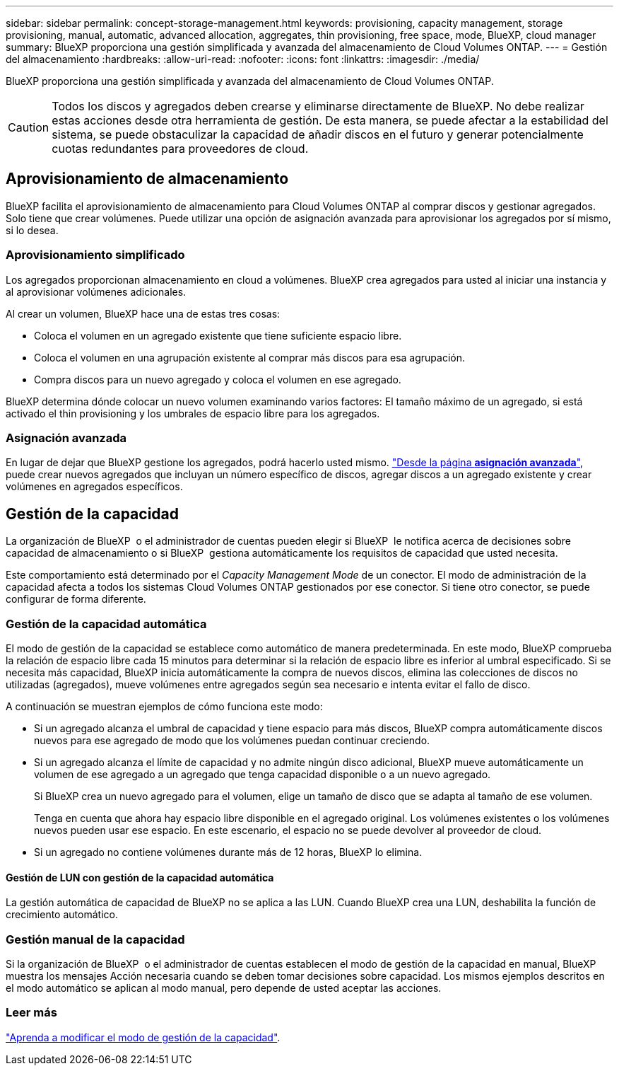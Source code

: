 ---
sidebar: sidebar 
permalink: concept-storage-management.html 
keywords: provisioning, capacity management, storage provisioning, manual, automatic, advanced allocation, aggregates, thin provisioning, free space, mode, BlueXP, cloud manager 
summary: BlueXP proporciona una gestión simplificada y avanzada del almacenamiento de Cloud Volumes ONTAP. 
---
= Gestión del almacenamiento
:hardbreaks:
:allow-uri-read: 
:nofooter: 
:icons: font
:linkattrs: 
:imagesdir: ./media/


[role="lead"]
BlueXP proporciona una gestión simplificada y avanzada del almacenamiento de Cloud Volumes ONTAP.


CAUTION: Todos los discos y agregados deben crearse y eliminarse directamente de BlueXP. No debe realizar estas acciones desde otra herramienta de gestión. De esta manera, se puede afectar a la estabilidad del sistema, se puede obstaculizar la capacidad de añadir discos en el futuro y generar potencialmente cuotas redundantes para proveedores de cloud.



== Aprovisionamiento de almacenamiento

BlueXP facilita el aprovisionamiento de almacenamiento para Cloud Volumes ONTAP al comprar discos y gestionar agregados. Solo tiene que crear volúmenes. Puede utilizar una opción de asignación avanzada para aprovisionar los agregados por sí mismo, si lo desea.



=== Aprovisionamiento simplificado

Los agregados proporcionan almacenamiento en cloud a volúmenes. BlueXP crea agregados para usted al iniciar una instancia y al aprovisionar volúmenes adicionales.

Al crear un volumen, BlueXP hace una de estas tres cosas:

* Coloca el volumen en un agregado existente que tiene suficiente espacio libre.
* Coloca el volumen en una agrupación existente al comprar más discos para esa agrupación.


ifdef::aws[]

+ en el caso de un agregado en AWS que admita volúmenes Elastic, BlueXP también aumenta el tamaño de los discos de un grupo RAID. link:concept-aws-elastic-volumes.html["Obtenga más información sobre el soporte para volúmenes Elastic"].

endif::aws[]

* Compra discos para un nuevo agregado y coloca el volumen en ese agregado.


BlueXP determina dónde colocar un nuevo volumen examinando varios factores: El tamaño máximo de un agregado, si está activado el thin provisioning y los umbrales de espacio libre para los agregados.

ifdef::aws[]



==== Selección de tamaño de disco para agregados en AWS

Cuando BlueXP crea nuevos agregados para Cloud Volumes ONTAP en AWS, aumenta gradualmente el tamaño del disco en un agregado, a medida que aumenta el número de agregados del sistema. BlueXP hace esto para garantizar que puede utilizar la capacidad máxima del sistema antes de que alcance el número máximo de discos de datos permitidos por AWS.

Por ejemplo, BlueXP puede elegir los siguientes tamaños de disco:

[cols="3*"]
|===
| Número de agregado | Tamaño de disco | Capacidad máxima de agregado 


| 1 | 500 GIB | 3 TIB 


| 4 | 1 TIB | 6 TIB 


| 6 | 2 TIB | 12 TIB 
|===

NOTE: Este comportamiento no se aplica a los agregados que admiten la función de volúmenes Elastic de Amazon EBS. Los agregados que tienen volúmenes Elastic habilitados están compuestos por uno o dos grupos RAID. Cada grupo RAID tiene cuatro discos idénticos que tienen la misma capacidad. link:concept-aws-elastic-volumes.html["Obtenga más información sobre el soporte para volúmenes Elastic"].

Puede elegir el tamaño del disco usted mismo utilizando la opción de asignación avanzada.

endif::aws[]



=== Asignación avanzada

En lugar de dejar que BlueXP gestione los agregados, podrá hacerlo usted mismo. link:task-create-aggregates.html["Desde la página *asignación avanzada*"], puede crear nuevos agregados que incluyan un número específico de discos, agregar discos a un agregado existente y crear volúmenes en agregados específicos.



== Gestión de la capacidad

La organización de BlueXP  o el administrador de cuentas pueden elegir si BlueXP  le notifica acerca de decisiones sobre capacidad de almacenamiento o si BlueXP  gestiona automáticamente los requisitos de capacidad que usted necesita.

Este comportamiento está determinado por el _Capacity Management Mode_ de un conector. El modo de administración de la capacidad afecta a todos los sistemas Cloud Volumes ONTAP gestionados por ese conector. Si tiene otro conector, se puede configurar de forma diferente.



=== Gestión de la capacidad automática

El modo de gestión de la capacidad se establece como automático de manera predeterminada. En este modo, BlueXP comprueba la relación de espacio libre cada 15 minutos para determinar si la relación de espacio libre es inferior al umbral especificado. Si se necesita más capacidad, BlueXP inicia automáticamente la compra de nuevos discos, elimina las colecciones de discos no utilizadas (agregados), mueve volúmenes entre agregados según sea necesario e intenta evitar el fallo de disco.

A continuación se muestran ejemplos de cómo funciona este modo:

* Si un agregado alcanza el umbral de capacidad y tiene espacio para más discos, BlueXP compra automáticamente discos nuevos para ese agregado de modo que los volúmenes puedan continuar creciendo.
+
ifdef::aws[]



En el caso de un agregado en AWS que admita Elastic Volumes, BlueXP también aumenta el tamaño de los discos de un grupo RAID. link:concept-aws-elastic-volumes.html["Obtenga más información sobre el soporte para volúmenes Elastic"].

endif::aws[]

+
* Si un agregado alcanza el límite de capacidad y no admite ningún disco adicional, BlueXP mueve automáticamente un volumen de ese agregado a un agregado que tenga capacidad disponible o a un nuevo agregado.

+
Si BlueXP crea un nuevo agregado para el volumen, elige un tamaño de disco que se adapta al tamaño de ese volumen.

+
Tenga en cuenta que ahora hay espacio libre disponible en el agregado original. Los volúmenes existentes o los volúmenes nuevos pueden usar ese espacio. En este escenario, el espacio no se puede devolver al proveedor de cloud.

* Si un agregado no contiene volúmenes durante más de 12 horas, BlueXP lo elimina.




==== Gestión de LUN con gestión de la capacidad automática

La gestión automática de capacidad de BlueXP no se aplica a las LUN. Cuando BlueXP crea una LUN, deshabilita la función de crecimiento automático.



=== Gestión manual de la capacidad

Si la organización de BlueXP  o el administrador de cuentas establecen el modo de gestión de la capacidad en manual, BlueXP  muestra los mensajes Acción necesaria cuando se deben tomar decisiones sobre capacidad. Los mismos ejemplos descritos en el modo automático se aplican al modo manual, pero depende de usted aceptar las acciones.



=== Leer más

link:task-manage-capacity-settings.html["Aprenda a modificar el modo de gestión de la capacidad"].
